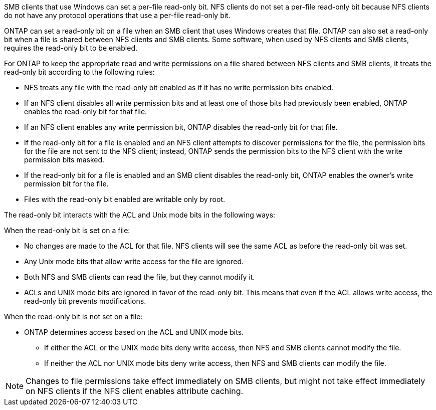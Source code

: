 SMB clients that use Windows can set a per-file read-only bit. NFS clients do not set a per-file read-only bit because NFS clients do not have any protocol operations that use a per-file read-only bit.

ONTAP can set a read-only bit on a file when an SMB client that uses Windows creates that file. ONTAP can also set a read-only bit when a file is shared between NFS clients and SMB clients. Some software, when used by NFS clients and SMB clients, requires the read-only bit to be enabled.

For ONTAP to keep the appropriate read and write permissions on a file shared between NFS clients and SMB clients, it treats the read-only bit according to the following rules:

* NFS treats any file with the read-only bit enabled as if it has no write permission bits enabled.
* If an NFS client disables all write permission bits and at least one of those bits had previously been enabled, ONTAP enables the read-only bit for that file.
* If an NFS client enables any write permission bit, ONTAP disables the read-only bit for that file.
* If the read-only bit for a file is enabled and an NFS client attempts to discover permissions for the file, the permission bits for the file are not sent to the NFS client; instead, ONTAP sends the permission bits to the NFS client with the write permission bits masked.
* If the read-only bit for a file is enabled and an SMB client disables the read-only bit, ONTAP enables the owner's write permission bit for the file.
* Files with the read-only bit enabled are writable only by root.

The read-only bit interacts with the ACL and Unix mode bits in the following ways:

When the read-only bit is set on a file:

* No changes are made to the ACL for that file. NFS clients will see the same ACL as before the read-only bit was set.
* Any Unix mode bits that allow write access for the file are ignored.
* Both NFS and SMB clients can read the file, but they cannot modify it.
* ACLs and UNIX mode bits are ignored in favor of the read-only bit. This means that even if the ACL allows write access, the read-only bit prevents modifications.

When the read-only bit is not set on a file:

* ONTAP determines access based on the ACL and UNIX mode bits. 
** If either the ACL or the UNIX mode bits deny write access, then NFS and SMB clients cannot modify the file. 
** If neither the ACL nor UNIX mode bits deny write access, then NFS and SMB clients can modify the file.

[NOTE]
====
Changes to file permissions take effect immediately on SMB clients, but might not take effect immediately on NFS clients if the NFS client enables attribute caching.
====